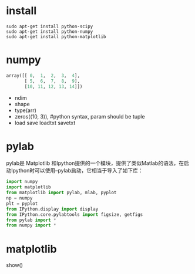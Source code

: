 * install
#+begin_example
sudo apt-get install python-scipy
sudo apt-get install python-numpy
sudo apt-get install python-matplotlib
#+end_example

* numpy
#+begin_src python
array([[ 0,  1,  2,  3,  4],
       [ 5,  6,  7,  8,  9],
	   [10, 11, 12, 13, 14]])
#+end_src
+ ndim
+ shape
+ type(arr)
+ zeros((10, 3)), #python syntax, param should be tuple
+ load save loadtxt savetxt
* pylab
pylab是 Matplotlib 和Ipython提供的一个模块，提供了类似Matlab的语法，在启动Ipython时可以使用--pylab启动，它相当于导入了如下库：
#+BEGIN_SRC python
import numpy
import matplotlib
from matplotlib import pylab, mlab, pyplot
np = numpy
plt = pyplot
from IPython.display import display
from IPython.core.pylabtools import figsize, getfigs
from pylab import *
from numpy import *
#+END_SRC
* matplotlib
show()
